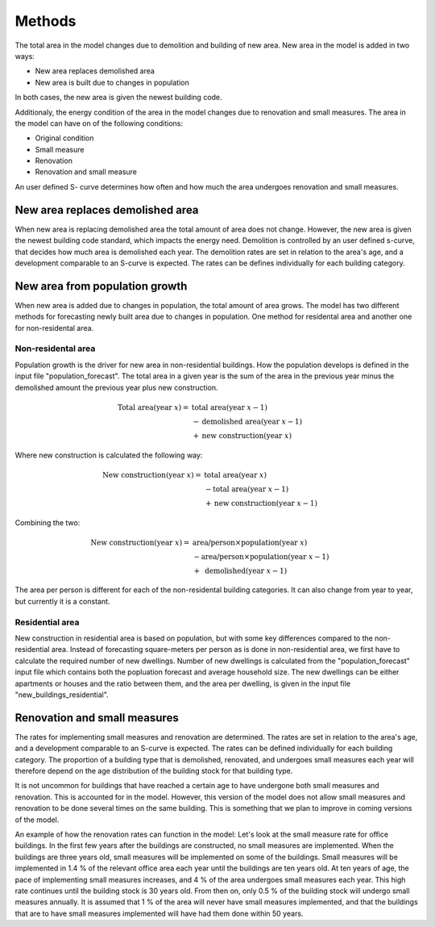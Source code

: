 Methods
=======

The total area in the model changes due to demolition and building of new area. New area in the model is added in two ways: 

* New area replaces demolished area 
* New area is built due to changes in population

In both cases, the new area is given the newest building code. 

Additionaly, the energy condition of the area in the model changes due to renovation and small measures. 
The area in the model can have on of the following conditions: 

* Original condition
* Small measure
* Renovation
* Renovation and small measure

An user defined S- curve determines how often and how much the area undergoes renovation and small measures. 

New area replaces demolished area
---------------------------------

When new area is replacing demolished area the total amount of area does not change. However, the new area is given the newest building code standard, which impacts the energy need.  
Demolition is controlled by an user defined s-curve, that decides how much area is demolished each year. The demolition rates are
set in relation to the area's age, and a development comparable to an S-curve is expected. The rates can be defines individually for each building category.

New area from population growth
-------------------------------

When new area is added due to changes in population, the total amount of area grows. The model has two different methods for forecasting newly built area due to changes in population. 
One method for residental area and another one for non-residental area.


Non-residental area
^^^^^^^^^^^^^^^^^^^

Population growth is the driver for new area in non-residential buildings. How the population develops is defined in the input file "population_forecast".
The total area in a given year is the sum of the area in the previous year minus the demolished amount the previous year plus new construction. 

.. math::

    \text{Total area} (\text{year } x) = &\text{ total area} (\text{year } x-1) \\
                          &- \text{demolished area} (\text{year } x-1) \\
                          &+ \text{new construction} (\text{year } x)

Where new construction is calculated the following way:

.. math::

    \text{New construction} (\text{year } x) = &\text{ total area} (\text{year } x) \\ 
                          &- \text{total area} (\text{year } x-1) \\
                          &+ \text{new construction} (\text{year } x-1)

Combining the two:

.. math::

    \text{New construction} (\text{year } x) = &\text{ area/person} \times \text{population} (\text{year } x) \\
                          &-\text{area/person} \times \text{population} (\text{year } x-1) \\
                          &+ \text{ demolished}(\text{year }x-1)

The area per person is different for each of the non-residental building categories. It can also change from year to year, but currently it is a constant. 

.. csv-table:: Area per person per non-residential building category
  :file: tables\area_per_person.csv
  :widths: 40, 20
  :header-rows: 1

Residential area
^^^^^^^^^^^^^^^^

New construction in residential area is based on population, but with some key differences compared to the non-residential area. Instead of forecasting square-meters per person
as is done in non-residential area, we first have to calculate the required number of new dwellings. Number of new dwellings is calculated from the "population_forecast" input file which contains 
both the popluation forecast and average household size. The new dwellings can be either apartments or houses and the ratio between them, and the area per dwelling, is given 
in the input file "new_buildings_residential".  


Renovation and small measures 
-----------------------------

The rates for implementing small measures and renovation are determined. The rates are
set in relation to the area's age, and a development comparable to an S-curve is expected. The rates can be defined 
individually for each building category. The proportion of a building type that is
demolished, renovated, and undergoes small measures each year will therefore depend on the age distribution of the building stock
for that building type.

It is not uncommon for buildings that have reached a certain age to have undergone both small measures and renovation. This is
accounted for in the model. However, this version of the model does not allow small measures and renovation to be done several times on the same building. 
This is something that we plan to improve in coming versions of the model. 

An example of how the renovation rates can function in the model: 
Let's look at the small measure rate for office buildings. In the first few years after the
buildings are constructed, no small measures are implemented. When the buildings are three years old, small measures will 
be implemented on some of the buildings. Small measures will be implemented in 1.4 % of the relevant office area each year 
until the buildings are ten years old. At ten years of age, the pace of implementing small measures increases, and 4 % of the 
area undergoes small measures each year. This high rate continues until the building stock is 30 years old. From then on,
only 0.5 % of the building stock will undergo small measures annually. It is assumed that 1 % of the area
will never have small measures implemented, and that the buildings that are to have small measures implemented will have had 
them done within 50 years.
